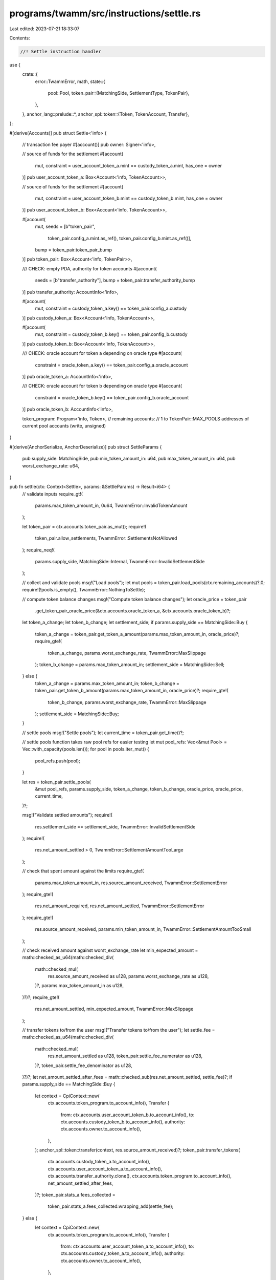 programs/twamm/src/instructions/settle.rs
=========================================

Last edited: 2023-07-21 18:33:07

Contents:

.. code-block:: rs

    //! Settle instruction handler

use {
    crate::{
        error::TwammError,
        math,
        state::{
            pool::Pool,
            token_pair::{MatchingSide, SettlementType, TokenPair},
        },
    },
    anchor_lang::prelude::*,
    anchor_spl::token::{Token, TokenAccount, Transfer},
};

#[derive(Accounts)]
pub struct Settle<'info> {
    // transaction fee payer
    #[account()]
    pub owner: Signer<'info>,

    // source of funds for the settlement
    #[account(
        mut,
        constraint = user_account_token_a.mint == custody_token_a.mint,
        has_one = owner
    )]
    pub user_account_token_a: Box<Account<'info, TokenAccount>>,

    // source of funds for the settlement
    #[account(
        mut,
        constraint = user_account_token_b.mint == custody_token_b.mint,
        has_one = owner
    )]
    pub user_account_token_b: Box<Account<'info, TokenAccount>>,

    #[account(
        mut,
        seeds = [b"token_pair",
                 token_pair.config_a.mint.as_ref(),
                 token_pair.config_b.mint.as_ref()],
        bump = token_pair.token_pair_bump
    )]
    pub token_pair: Box<Account<'info, TokenPair>>,

    /// CHECK: empty PDA, authority for token accounts
    #[account(
        seeds = [b"transfer_authority"],
        bump = token_pair.transfer_authority_bump
    )]
    pub transfer_authority: AccountInfo<'info>,

    #[account(
        mut,
        constraint = custody_token_a.key() == token_pair.config_a.custody
    )]
    pub custody_token_a: Box<Account<'info, TokenAccount>>,

    #[account(
        mut,
        constraint = custody_token_b.key() == token_pair.config_b.custody
    )]
    pub custody_token_b: Box<Account<'info, TokenAccount>>,

    /// CHECK: oracle account for token a depending on oracle type
    #[account(
        constraint = oracle_token_a.key() == token_pair.config_a.oracle_account
    )]
    pub oracle_token_a: AccountInfo<'info>,

    /// CHECK: oracle account for token b depending on oracle type
    #[account(
        constraint = oracle_token_b.key() == token_pair.config_b.oracle_account
    )]
    pub oracle_token_b: AccountInfo<'info>,

    token_program: Program<'info, Token>,
    // remaining accounts:
    //   1 to TokenPair::MAX_POOLS addresses of current pool accounts (write, unsigned)
}

#[derive(AnchorSerialize, AnchorDeserialize)]
pub struct SettleParams {
    pub supply_side: MatchingSide,
    pub min_token_amount_in: u64,
    pub max_token_amount_in: u64,
    pub worst_exchange_rate: u64,
}

pub fn settle(ctx: Context<Settle>, params: &SettleParams) -> Result<i64> {
    // validate inputs
    require_gt!(
        params.max_token_amount_in,
        0u64,
        TwammError::InvalidTokenAmount
    );

    let token_pair = ctx.accounts.token_pair.as_mut();
    require!(
        token_pair.allow_settlements,
        TwammError::SettlementsNotAllowed
    );
    require_neq!(
        params.supply_side,
        MatchingSide::Internal,
        TwammError::InvalidSettlementSide
    );

    // collect and validate pools
    msg!("Load pools");
    let mut pools = token_pair.load_pools(ctx.remaining_accounts)?.0;
    require!(!pools.is_empty(), TwammError::NothingToSettle);

    // compute token balance changes
    msg!("Compute token balance changes");
    let oracle_price = token_pair
        .get_token_pair_oracle_price(&ctx.accounts.oracle_token_a, &ctx.accounts.oracle_token_b)?;
    let token_a_change;
    let token_b_change;
    let settlement_side;
    if params.supply_side == MatchingSide::Buy {
        token_a_change = token_pair.get_token_a_amount(params.max_token_amount_in, oracle_price)?;
        require_gte!(
            token_a_change,
            params.worst_exchange_rate,
            TwammError::MaxSlippage
        );
        token_b_change = params.max_token_amount_in;
        settlement_side = MatchingSide::Sell;
    } else {
        token_a_change = params.max_token_amount_in;
        token_b_change = token_pair.get_token_b_amount(params.max_token_amount_in, oracle_price)?;
        require_gte!(
            token_b_change,
            params.worst_exchange_rate,
            TwammError::MaxSlippage
        );
        settlement_side = MatchingSide::Buy;
    }

    // settle pools
    msg!("Settle pools");
    let current_time = token_pair.get_time()?;

    // settle pools function takes raw pool refs for easier testing
    let mut pool_refs: Vec<&mut Pool> = Vec::with_capacity(pools.len());
    for pool in pools.iter_mut() {
        pool_refs.push(pool);
    }

    let res = token_pair.settle_pools(
        &mut pool_refs,
        params.supply_side,
        token_a_change,
        token_b_change,
        oracle_price,
        oracle_price,
        current_time,
    )?;

    msg!("Validate settled amounts");
    require!(
        res.settlement_side == settlement_side,
        TwammError::InvalidSettlementSide
    );
    require!(
        res.net_amount_settled > 0,
        TwammError::SettlementAmountTooLarge
    );

    // check that spent amount against the limits
    require_gte!(
        params.max_token_amount_in,
        res.source_amount_received,
        TwammError::SettlementError
    );
    require_gte!(
        res.net_amount_required,
        res.net_amount_settled,
        TwammError::SettlementError
    );
    require_gte!(
        res.source_amount_received,
        params.min_token_amount_in,
        TwammError::SettlementAmountTooSmall
    );

    // check received amount against worst_exchange_rate
    let min_expected_amount = math::checked_as_u64(math::checked_div(
        math::checked_mul(
            res.source_amount_received as u128,
            params.worst_exchange_rate as u128,
        )?,
        params.max_token_amount_in as u128,
    )?)?;
    require_gte!(
        res.net_amount_settled,
        min_expected_amount,
        TwammError::MaxSlippage
    );

    // transfer tokens to/from the user
    msg!("Transfer tokens to/from the user");
    let settle_fee = math::checked_as_u64(math::checked_div(
        math::checked_mul(
            res.net_amount_settled as u128,
            token_pair.settle_fee_numerator as u128,
        )?,
        token_pair.settle_fee_denominator as u128,
    )?)?;
    let net_amount_settled_after_fees = math::checked_sub(res.net_amount_settled, settle_fee)?;
    if params.supply_side == MatchingSide::Buy {
        let context = CpiContext::new(
            ctx.accounts.token_program.to_account_info(),
            Transfer {
                from: ctx.accounts.user_account_token_b.to_account_info(),
                to: ctx.accounts.custody_token_b.to_account_info(),
                authority: ctx.accounts.owner.to_account_info(),
            },
        );
        anchor_spl::token::transfer(context, res.source_amount_received)?;
        token_pair.transfer_tokens(
            ctx.accounts.custody_token_a.to_account_info(),
            ctx.accounts.user_account_token_a.to_account_info(),
            ctx.accounts.transfer_authority.clone(),
            ctx.accounts.token_program.to_account_info(),
            net_amount_settled_after_fees,
        )?;
        token_pair.stats_a.fees_collected =
            token_pair.stats_a.fees_collected.wrapping_add(settle_fee);
    } else {
        let context = CpiContext::new(
            ctx.accounts.token_program.to_account_info(),
            Transfer {
                from: ctx.accounts.user_account_token_a.to_account_info(),
                to: ctx.accounts.custody_token_a.to_account_info(),
                authority: ctx.accounts.owner.to_account_info(),
            },
        );
        anchor_spl::token::transfer(context, res.source_amount_received)?;
        token_pair.transfer_tokens(
            ctx.accounts.custody_token_b.to_account_info(),
            ctx.accounts.user_account_token_b.to_account_info(),
            ctx.accounts.transfer_authority.clone(),
            ctx.accounts.token_program.to_account_info(),
            net_amount_settled_after_fees,
        )?;
        token_pair.stats_b.fees_collected =
            token_pair.stats_b.fees_collected.saturating_add(settle_fee);
    }

    // update pool states
    msg!("Update pool states");
    for pool in pools.iter_mut() {
        pool.update_state(token_pair.min_time_till_expiration, current_time)?;
        // if pool is complete, switch to the future pool
        if pool.is_complete(current_time)? {
            token_pair.finalize_pool(
                pool,
                &pool.to_account_info(),
                &ctx.accounts.transfer_authority,
            )?;
        }
    }
    token_pair.save_pools(&pools)?;

    // update token pair stats
    msg!("Update token pair stats");
    token_pair.update_trade_stats(
        &res,
        SettlementType::Settlement,
        &ctx.accounts.oracle_token_a,
        &ctx.accounts.oracle_token_b,
    )?;

    // return net unsettled amount
    let net_amount_required = if res.net_amount_required >= i64::MAX as u64 {
        i64::MAX
    } else {
        res.net_amount_required as i64
    };
    match res.settlement_side {
        MatchingSide::Internal => Ok(0),
        MatchingSide::Buy => Ok(net_amount_required),
        MatchingSide::Sell => Ok(-net_amount_required),
    }
}


